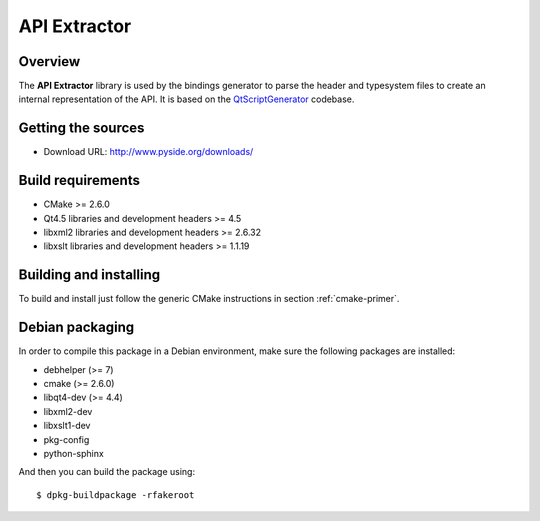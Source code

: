 
.. _api-extractor:

**************
API Extractor
**************

Overview
========

The **API Extractor** library is used by the bindings generator to
parse the header and typesystem files to create an internal
representation of the API. It is based on the
`QtScriptGenerator <http://labs.trolltech.com/page/Projects/QtScript/Generator>`_
codebase.

Getting the sources
===================

* Download URL: http://www.pyside.org/downloads/

Build requirements
==================

+ CMake >= 2.6.0
+ Qt4.5 libraries and development headers >= 4.5
+ libxml2 libraries and development headers >= 2.6.32
+ libxslt libraries and development headers >= 1.1.19

Building and installing
=======================

To build and install just follow the generic CMake instructions in section
:ref:`cmake-primer`.

Debian packaging
================

In order to compile this package in a Debian environment, make sure the
following packages are installed:

* debhelper (>= 7)
* cmake (>= 2.6.0)
* libqt4-dev (>= 4.4)
* libxml2-dev
* libxslt1-dev
* pkg-config
* python-sphinx

And then you can build the package using::

  $ dpkg-buildpackage -rfakeroot

